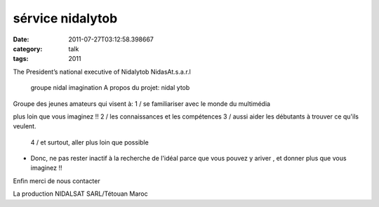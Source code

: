 sérvice nidalytob
#################
:date: 2011-07-27T03:12:58.398667
:category: talk
:tags: 2011

The President’s national executive
of Nidalytob NidasAt.s.a.r.l

 groupe nidal imagination 
 A propos du projet:  nidal ytob 
Groupe des jeunes amateurs qui visent à:
1 / se familiariser avec le monde du multimédia

plus loin que vous imaginez !!  
2 / les connaissances et les compétences
3 / aussi aider les débutants à trouver ce qu'ils veulent.
  4 / et surtout, aller plus loin que possible

* Donc, ne pas rester inactif à la recherche de l'idéal parce que vous pouvez y ariver , et donner plus que vous imaginez !!

Enfin merci de nous contacter

La production NIDALSAT  SARL/Tétouan Maroc

